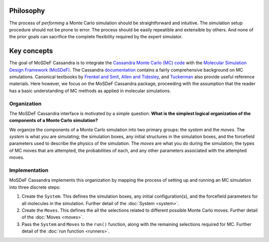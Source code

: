 
Philosophy
==========

The process of *performing* a Monte Carlo simulation should be straightforward
and intuitive. The simulation setup procedure should not be prone to error.
The process should be easily repeatible and extensible by others. And none of
the prior goals can sacrifice the complete flexibility required by the expert
simulator.

.. This philosophy is in no way meant to trivialize the knowledge and care to
   understand the theory of Monte Carlo calculations or to perform high quality
   simulations. However, this does not mitigate the need for tools that 

.. _keyconcepts:

Key concepts
============

The goal of MoSDeF Cassandra is to integrate the `Cassandra Monte Carlo (MC)
code <https://cassandra.nd.edu>`_ with the `Molecular Simulation Design
Framework (MoSDeF) <https://mosdef.org>`_. The Cassandra
`documentation <https://cassandra.nd.edu/index.php/documentation>`_
contains a fairly comprehensive background on MC simulations. Canonical
textbooks by `Frenkel and Smit
<https://www.sciencedirect.com/book/9780122673511/understanding-molecular-simulation>`_,
`Allen and Tidesley
<https://www.oxfordscholarship.com/view/10.1093/oso/9780198803195.001.0001/oso-9780198803195>`_,
and `Tuckerman <https://onlinelibrary.wiley.com/doi/10.1002/anie.201105752>`_ also provide
useful reference materials. Here however, we focus on the MoSDeF Cassandra package,
proceeding with the assumption that the reader has a basic understanding of MC methods as
applied in molecular simulations.

Organization
~~~~~~~~~~~~

.. The development of the MoSDeF Cassandra interface is motivated by a pair of
   simple questions: *What are the components of a Monte Carlo simulation?* and
   *What is the simplest logical organization of these components?*

The MoSDeF Cassandra interface is motivated by a simple
question: **What is the simplest logical organization of the components of a
Monte Carlo simulation?**

We organize the components of a Monte Carlo simulation into two primary groups: the
*system* and the *moves*. The *system* is what you are simulating; the simulation
boxes, any initial structures in the simulation boxes, and the forcefield parameters
used to describe the physics of the simulation. The *moves* are what you do during
the simulation; the types of MC moves that are attempted, the probabilities of
each, and any other parameters associated with the attempted moves.

Implementation
~~~~~~~~~~~~~~

MoSDeF Cassandra implements this organization by mapping the process of
setting up and running an MC simulation into three discrete steps:

1. Create the ``System``. This defines the simulation
   boxes, any initial configuration(s), and the forcefield parameters for all
   molecules in the simulation. Further detail of the :doc:`System <system>`.
2. Create the ``Moves``. This defines the all the selections related to
   different possible Monte Carlo moves. Further detail of the :doc:`Moves <moves>`.
3. Pass the ``System`` and ``Moves`` to the ``run()`` function, along
   with the remaining selections required for MC. Further detail of the
   :doc:`run function <runners>`.



